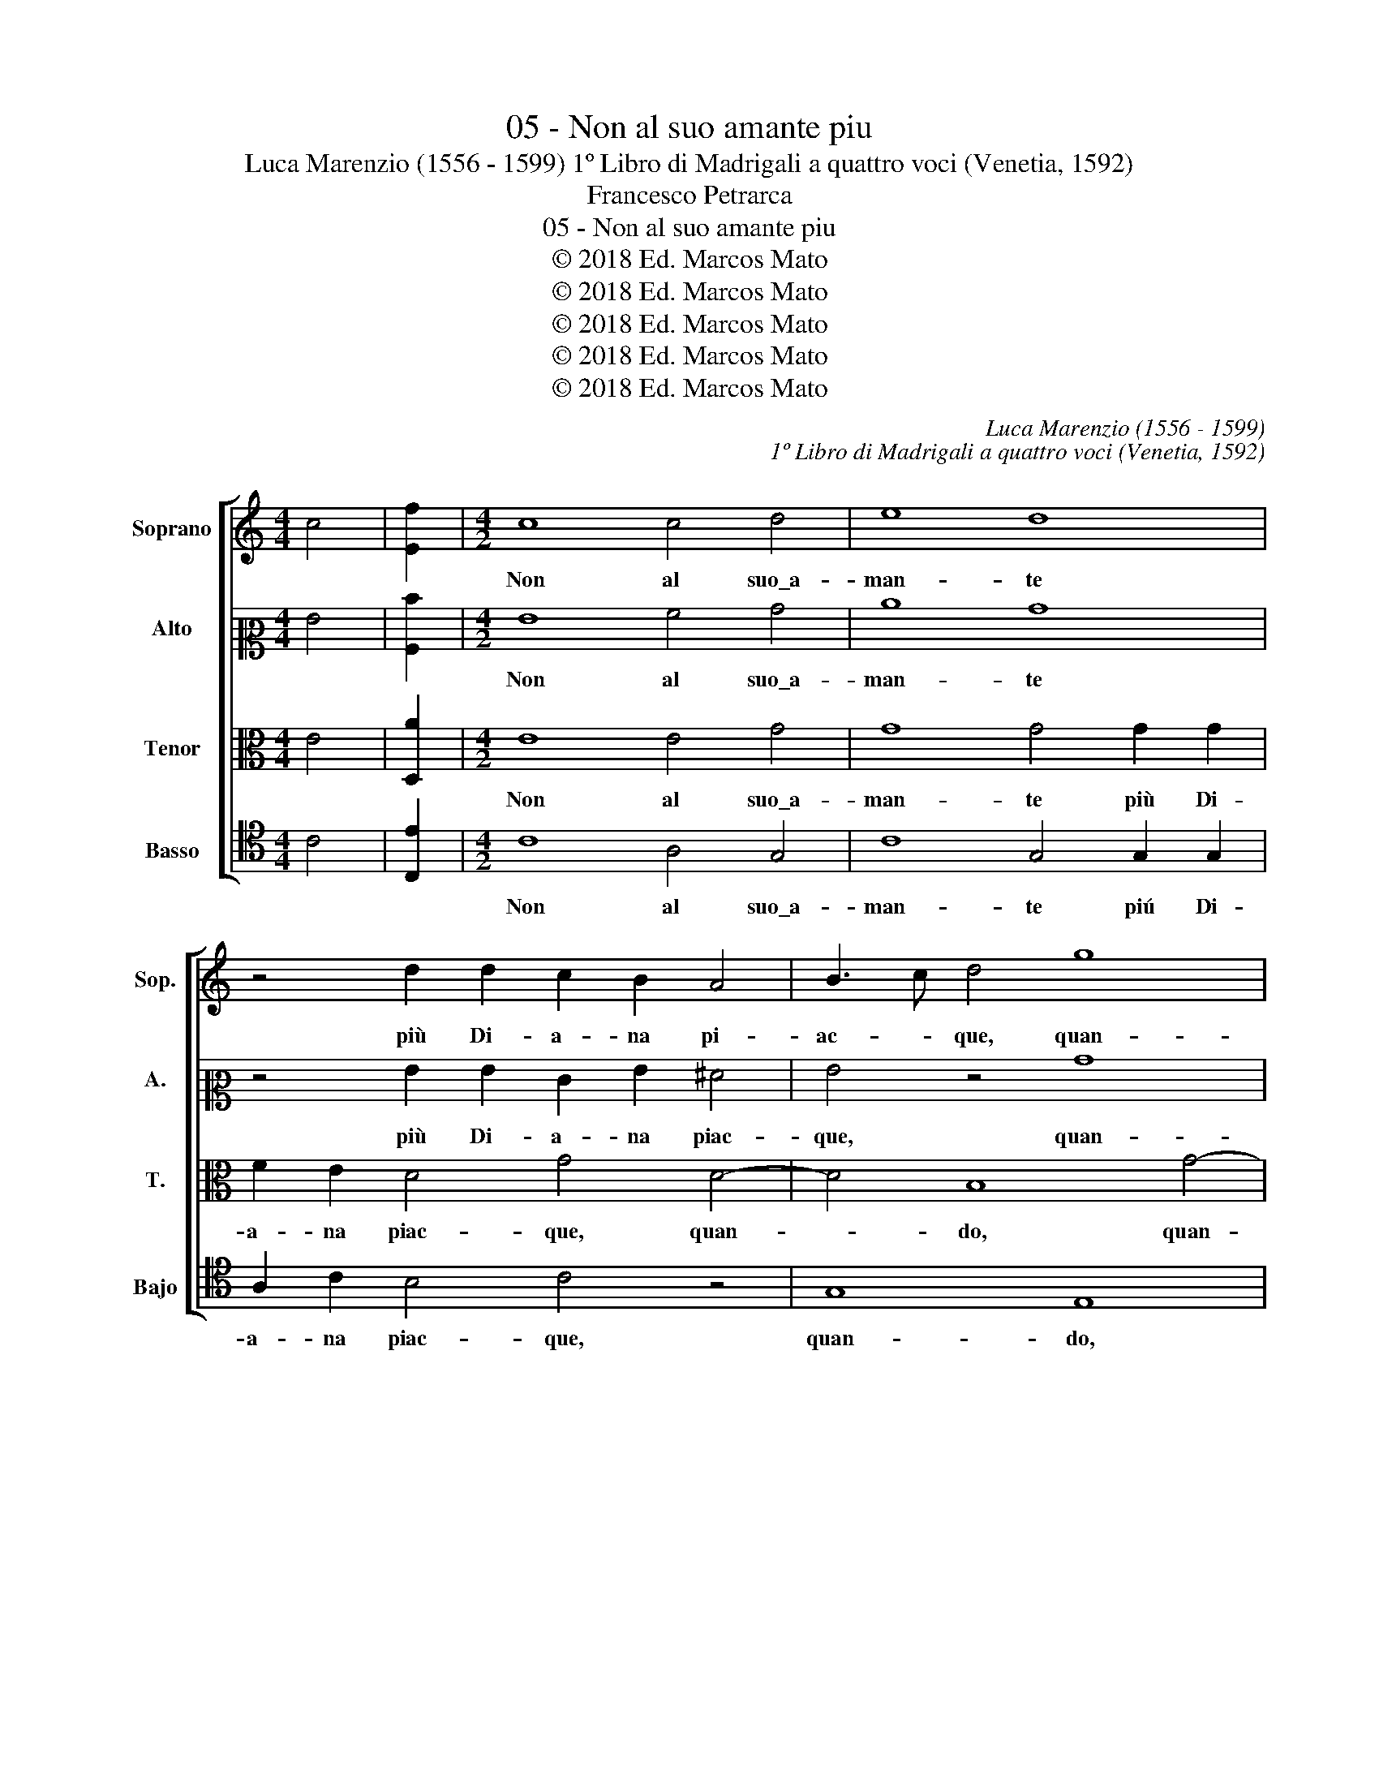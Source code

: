 X:1
T:05 - Non al suo amante piu
T:Luca Marenzio (1556 - 1599) 1º Libro di Madrigali a quattro voci (Venetia, 1592)
T:Francesco Petrarca
T:05 - Non al suo amante piu
T:© 2018 Ed. Marcos Mato
T:© 2018 Ed. Marcos Mato
T:© 2018 Ed. Marcos Mato
T:© 2018 Ed. Marcos Mato
T:© 2018 Ed. Marcos Mato
C:Luca Marenzio (1556 - 1599)
C:1º Libro di Madrigali a quattro voci (Venetia, 1592)
Z:Francesco Petrarca
Z:© 2018 Ed. Marcos Mato
%%score [ 1 2 3 4 ]
L:1/8
M:4/4
K:C
V:1 treble nm="Soprano" snm="Sop."
V:2 alto2 nm="Alto" snm="A."
V:3 alto transpose=-12 nm="Tenor" snm="T."
V:4 tenor nm="Basso" snm="Bajo"
V:1
 c4 | [Ef]2 |[M:4/2] c8 c4 d4 | e8 d8 | z4 d2 d2 c2 B2 A4 | B3 c d4 g8 | e16 | z4 B4 c2 d2 e2 c2 | %8
w: ||Non al suo\_a-|man- te|più Di- a- na pi-|ac- * que, quan-|do|per tal ven- tu- ra|
 d2 c2 B2 BA G4 E4 | z4 B4 d4 e4- | e4 A8 A4 | ^G4 G4 ABcd e2 dc | B2 c4 B2 c4 z2 e2 | %13
w: tut- ta\_i- gnu- da la vi- de|in mez- zo|_ de le|ge- li- de\_ac- * * * * * *|* * * que, ch'à|
 e2 c2 d2 e2 f8 | e4 d8 c4 | c16- | c8 c8 | z2 e2 d2 e2 d8 | z2 d2 d3 e c2 c2 d4 | %19
w: me la pas- to- rel-|la\_al- pes- tr'e|cru-|* da|post' a ba- gnar|un leg- gia- dret- to ve-|
 e3 f g4 z2 d2 d3 d | e2 B2 d4 d8 | B8 A8 | A4 A2 B2 c2 cd e4 | d6 c2 B8 | c4 z4 z2 c2 B2 Bc | %25
w: * * lo, un leg- gia-|dret- to ve- lo,|ch'a l'au-|ra\_il va- go\_e bion- do ca- pel|chiu- * *|da, e bion- do ca-|
 d2 DE FG A4"^#" ^G^F G4 | A8 z2 A2 c4 | B4 c4 d4 G2 G2 | ABcd e2 c2 B4 A4 | z2 A4 c4 B4 c2- | %30
w: pel chiu- * * * * * * *|da, tal che|mi fec', hor quand' e-|gli\_ar- * * * * d'il cie- lo,|tal che mi fec',|
 c2 d2 z2 g2 e4 f4 | e4 d4 d2 d2 edcB | A2 f2 f2 ed ^c2 d4 c2 | d8 B4 B2 =c2 | c3 d cd c3 d c4 c2 | %35
w: _ hor tal che mi|fec', hor quand' e- gli\_ar- * * *|* d'il cie- * * * * *|lo, tut- to tre-|mar _ _ _ _ _ _ d'un|
 f3 f e2 A4 G4 ^F2 | G4 A2 d3 d c4 B2 | cd e4 d4 cB A2 B2- | Bc d3 c c4 BA B4 | c16 |] %40
w: a- mo- ro- so gie- *|lo, d'un a- mo- ro- so|gie- * * * * * * *||lo.|
V:2
 G4 | [A,d]2 |[M:4/2] G8 A4 B4 | c8 B8 | z4 G2 G2 E2 G2 ^F4 | G4 z4 B8 | c4 G4 A2 B2 c2 A2 | %7
w: ||Non al suo\_a-|man- te|più Di- a- na piac-|que, quan-|do per tal ven- tu- ra|
 B2 A2 G2 GF E8 | G4 D4 E2 F2 G2 E2 | F2 E2 D2 DC B,4 G4 | E6 E2 E4 F4 | E4 E4 E6 F2 | G8 E8 | %13
w: tut- ta\_i- gnu- da la vi-|de, per tal ven- tu- ra|tut- ta\_i- gnu- da la vi- de\_in|mez- zo de le|ge- li- de\_ac- *|* que,|
 z8 z2 A2 A2 F2 | G2 A2 _B4 F4 A4- | A4 G8 F4- | F4 E4 z2 A2 G2 A2 | G8 z2 B2 A2 B2 | %18
w: ch'a me la|pas- to- rel- la\_al- pes-|* tra\_e cru-|* da post' a ba-|gnar, post' a ba-|
 A2 B2 B3 c A2 c2 B4 | c2 G2 G3 A B2 A2 A3 B | G2 G2 A4 B8 | z4 G4 E8 | F4 F2 G2 A2 AB c4 | %23
w: gnar un leg- gia- dret- to ve-|lo, post' a ba- gnar un leg- gia-|dret- to ve- lo,|ch'a l'au-|ra\_il va- go\_e bion- do ca- pel|
 B2 A2 A6"^#" ^G^F G4 | A8 z8 | z8 z4 D4 | F4 E4 F4 G4 | z8 z2 G2 E4 | F4 E4 D8 | z16 | %30
w: chiu- * * * * *|da,|tal|che mi fec', hor,|tal che|mi fec', hor||
 z2 A,2 C2 B,4 C2 D4 | E2 E2 FEDC B,2 G4 A2- | AGFE D2 E2 F2 ED E4 | ^F8 z4 G4 | %34
w: tal che mi fec', hor|quand' e- gli\_ar- * * * * d'il cie-||lo, tut-|
 G2 A2 A3 G A3 G AG A2- | A2 A2 ^c3 c d2 B2 A4 | B2 G2 ^F3 F G2 E2 D4 | G4 A4 A3 G ^F2 G2 | G16 | %39
w: to tre- mar _ _ _ _ _ _|_ d'un a- mo- ro- so gie-|lo, d'un a- mo- ro- so gie-|lo, d'un a- mo- ro- so|gie-|
 G16 |] %40
w: lo.|
V:3
 E4 | [D,A]2 |[M:4/2] E8 E4 G4 | G8 G4 G2 G2 | F2 E2 D4 G4 D4- | D4 B,8 G4- | %6
w: ||Non al suo\_a-|man- te più Di-|a- na piac- que, quan-|* do, quan-|
 G4 E2 E2 C2 D2 E2 F2 | G2 F2 E2 ED C8 | G,4 B,4 B,2 A,2 B,2 C2 | D2 C2 B,2 B,A, G,4 B,4 | %10
w: * do per tal ven- tu- ra|tut- ta\_i- gnu- da la vi-|de, per tal ven- tu- ra|tut- ta\_i- gnu- da la vi- de\_in|
 ^C6 C2 C4 D4 | B,4 B,4 =C6 D2 | E4 D4 z2 G2 G2 G2 | E2 A2 G4 F2 F2 F2 D2 | E2 F2 G4 D4 F4- | %15
w: mez- zo de le|ge- li- de\_ac- *|* que, ch'a me la|pas- to- rel- la, ch'a me la|pas- to- rel- la\_al- pestr'|
 F4 E4 A8 | G8 z2 F2 E2 F2 | C4 z4 z2 G2 ^F2 G2 | D2 G2 G3 E =F2 A2 G4 | C2 E2 D2 E2 D2 ^F2 F3 G | %20
w: _ e cru-|da post' a ba-|gnar, post' a ba-|gnar un leg- gia- dret- to ve-|lo, post' à ba- gnar un leg- gia-|
 E2 G2 ^F4 G4 D4 | E2 D2 D6"^#" ^CB, C4 | D8 z8 | z16 | z2 E2 C2 D2 E2 EF G4 | F6 E2 D8- | %26
w: dret- to ve- lo, ch'a|l'au- * * * * *|ra||il va- go\_e bion- do ca- pel|chiu- * *|
 D4 ^C4 z2 D2 E4 | D2 E3 D =C4 B,2 z4 | z8 z2 D2 F4 | E4 F4 G8 | A2 A2 GFEF G2 G,2 A,3 B, | %31
w: * da, tal che|mi fec', _ _ hor,|tal che|mi fec', hor|quand' e- gli\_ar- * * * * d'il cie- *|
 ^C4 D4 z2 B,2 E2 F2- | FG A2 A4 A8 | A8 z4 E4 | E2 F2 F3 E F3 E FE F2- | F2 D2 A3 A ^F2 G2 D4 | %36
w: * lo, quand' e- gli\_ar-|* * * d'il cie-|lo, tut-|to tre- mar _ _ _ _ _ _|_ d'un a- mo- ro- so gie-|
 G,4 z4 z4 z2 G2 | E3 E ^C2 D2 A,4 D,2 G,2 | D3 D E2 E2 D8 | C16 |] %40
w: lo, d'un|a- mo- ro- so gie- lo, d'un|a- mo- ro- so gie-|lo.|
V:4
 C4 | [C,E]2 |[M:4/2] C8 A,4 G,4 | C8 G,4 G,2 G,2 | A,2 C2 B,4 C4 z4 | G,8 E,8 | C8 A,8 | %7
w: ||Non al suo\_a-|man- te piú Di-|a- na piac- que,|quan- do,|quan- do|
 z4 G,4 A,2 B,2 C2 A,2 | B,2 A,2 G,2 G,F, E,8 | D,4 G,8 E,4 | A,12 D,4 | E,4 E,4 A,8 | %12
w: per tal ven- tu- ra|tut- ta\_i- gnu- da la vi-|de\_in mez- zo|de le|ge- li- de\_ac-|
 G,8 C,4 z2 C2 | C2 A,2 B,2 C2 D8 | C4 _B,8 A,4 | C16- | C8 F,4 z4 | z2 C2 B,2 C2 G,4 z4 | z16 | %19
w: * que, ch'a|me la pas- to- rel-|la\_al- pes- tra\_et|cru-|* da|post' a ba- gnar,||
 z2 C2 B,2 C2 G,2 D2 D3 B, | C2 E2 D4 G,8 | G,8 A,8 | D,8 z8 | D8 E8 | A,4 A,2 B,2 C2 CD E4 | %25
w: post' à ba- gnar un leg- gia-|dert- to ve- lo,|ch'a l'au-|ra,|ch'a l'au-|da\_il va- go\_e bion- do ca- pel|
 D6 C2 B,8 | A,8 D4 C4 | G,4 A,4 G,4 C2 C2 | F,G,A,B, C2 C,2 G,A,B,C D4 | A,8 z2 G,2 E,4 | %30
w: chiu- * *|da, tal che|mi fec', hor quand' e-|gli\_ar- * * * * d'il cie- * * * *|lo, tal che|
 F,4 E,8 D,4 | A,2 A,2 DCB,A, G,2 G,2 CB,A,G, | F,6 G,2 A,8 | D,8 z8 | z16 | z16 | %36
w: mi fec', hor|quand' e- gli\_ar- * * * * d'il cie- * * *||lo,|||
 z2 G,2 D3 D B,2 C2 G,4 | C,4 z4 z2 A,2 D3 D | B,4 C4 G,8 | C,16 |] %40
w: d'un a- mo- ro- so gie-|lo, d'un a- mo-|ro- so gie-|lo.|

